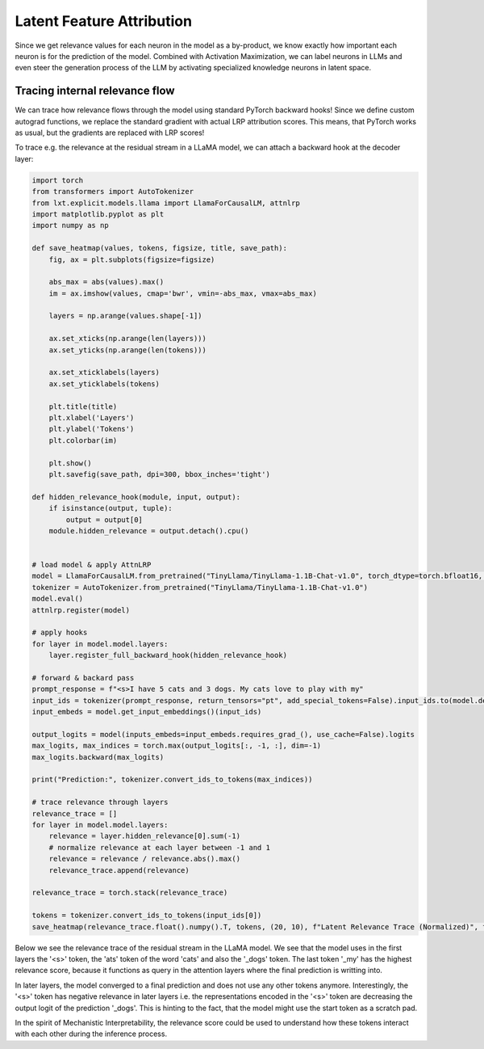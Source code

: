 .. _latent_feature_attribution:

Latent Feature Attribution
==========================

Since we get relevance values for each neuron in the model as a by-product, we know exactly how important each neuron is for the prediction of the model. 
Combined with Activation Maximization, we can label neurons in LLMs and even steer the generation process of the LLM by activating specialized knowledge neurons in latent space.

Tracing internal relevance flow
~~~~~~~~~~~~~~~~~~~~~~~~~~~~~~~~

We can trace how relevance flows through the model using standard PyTorch backward hooks!
Since we define custom autograd functions, we replace the standard gradient with actual LRP attribution scores. This means, that PyTorch
works as usual, but the gradients are replaced with LRP scores!

To trace e.g. the relevance at the residual stream in a LLaMA model, we can attach a backward hook at the decoder layer:

.. code-block:: python

    import torch
    from transformers import AutoTokenizer
    from lxt.explicit.models.llama import LlamaForCausalLM, attnlrp
    import matplotlib.pyplot as plt
    import numpy as np

    def save_heatmap(values, tokens, figsize, title, save_path):
        fig, ax = plt.subplots(figsize=figsize)

        abs_max = abs(values).max()
        im = ax.imshow(values, cmap='bwr', vmin=-abs_max, vmax=abs_max)
        
        layers = np.arange(values.shape[-1])

        ax.set_xticks(np.arange(len(layers)))
        ax.set_yticks(np.arange(len(tokens)))

        ax.set_xticklabels(layers)
        ax.set_yticklabels(tokens)

        plt.title(title)
        plt.xlabel('Layers')
        plt.ylabel('Tokens')
        plt.colorbar(im)

        plt.show()
        plt.savefig(save_path, dpi=300, bbox_inches='tight')

    def hidden_relevance_hook(module, input, output):
        if isinstance(output, tuple):
            output = output[0]
        module.hidden_relevance = output.detach().cpu()


    # load model & apply AttnLRP
    model = LlamaForCausalLM.from_pretrained("TinyLlama/TinyLlama-1.1B-Chat-v1.0", torch_dtype=torch.bfloat16, device_map="cuda:1")
    tokenizer = AutoTokenizer.from_pretrained("TinyLlama/TinyLlama-1.1B-Chat-v1.0")
    model.eval()
    attnlrp.register(model)

    # apply hooks
    for layer in model.model.layers:
        layer.register_full_backward_hook(hidden_relevance_hook)

    # forward & backard pass
    prompt_response = f"<s>I have 5 cats and 3 dogs. My cats love to play with my"
    input_ids = tokenizer(prompt_response, return_tensors="pt", add_special_tokens=False).input_ids.to(model.device)
    input_embeds = model.get_input_embeddings()(input_ids)

    output_logits = model(inputs_embeds=input_embeds.requires_grad_(), use_cache=False).logits
    max_logits, max_indices = torch.max(output_logits[:, -1, :], dim=-1)
    max_logits.backward(max_logits)

    print("Prediction:", tokenizer.convert_ids_to_tokens(max_indices))

    # trace relevance through layers
    relevance_trace = []
    for layer in model.model.layers:
        relevance = layer.hidden_relevance[0].sum(-1)
        # normalize relevance at each layer between -1 and 1
        relevance = relevance / relevance.abs().max()
        relevance_trace.append(relevance)

    relevance_trace = torch.stack(relevance_trace)

    tokens = tokenizer.convert_ids_to_tokens(input_ids[0])
    save_heatmap(relevance_trace.float().numpy().T, tokens, (20, 10), f"Latent Relevance Trace (Normalized)", f'latent_rel_trace.png')


Below we see the relevance trace of the residual stream in the LLaMA model. 
We see that the model uses in the first layers the '<s>' token, the 'ats' token of the word 'cats' and also the '_dogs' token. The last token '_my' has the highest
relevance score, because it functions as query in the attention layers where the final prediction is writting into.

In later layers, the model converged to a final prediction and does not use any other tokens anymore. Interestingly, the '<s>' token has negative relevance in later layers i.e.
the representations encoded in the '<s>' token are decreasing the output logit of the prediction '_dogs'. This is hinting to the fact, that the model might
use the start token as a scratch pad.

In the spirit of Mechanistic Interpretability, the relevance score could be used to understand how these tokens interact with each other during the inference process.

.. raw:: html

    <embed src="_static/latent_rel_trace.png" width="600">

